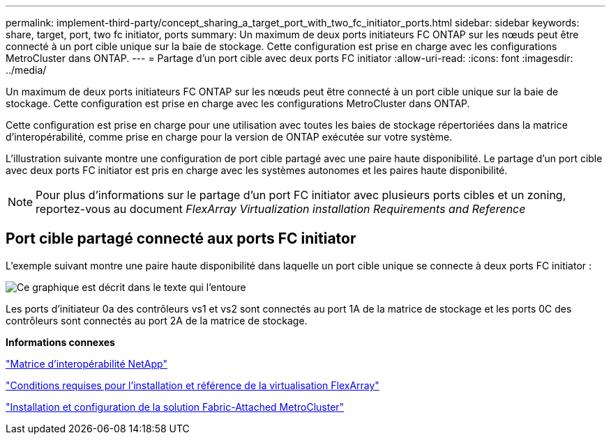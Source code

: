 ---
permalink: implement-third-party/concept_sharing_a_target_port_with_two_fc_initiator_ports.html 
sidebar: sidebar 
keywords: share, target, port, two fc initiator, ports 
summary: Un maximum de deux ports initiateurs FC ONTAP sur les nœuds peut être connecté à un port cible unique sur la baie de stockage. Cette configuration est prise en charge avec les configurations MetroCluster dans ONTAP. 
---
= Partage d'un port cible avec deux ports FC initiator
:allow-uri-read: 
:icons: font
:imagesdir: ../media/


[role="lead"]
Un maximum de deux ports initiateurs FC ONTAP sur les nœuds peut être connecté à un port cible unique sur la baie de stockage. Cette configuration est prise en charge avec les configurations MetroCluster dans ONTAP.

Cette configuration est prise en charge pour une utilisation avec toutes les baies de stockage répertoriées dans la matrice d'interopérabilité, comme prise en charge pour la version de ONTAP exécutée sur votre système.

L'illustration suivante montre une configuration de port cible partagé avec une paire haute disponibilité. Le partage d'un port cible avec deux ports FC initiator est pris en charge avec les systèmes autonomes et les paires haute disponibilité.

[NOTE]
====
Pour plus d'informations sur le partage d'un port FC initiator avec plusieurs ports cibles et un zoning, reportez-vous au document _FlexArray Virtualization installation Requirements and Reference_

====


== Port cible partagé connecté aux ports FC initiator

L'exemple suivant montre une paire haute disponibilité dans laquelle un port cible unique se connecte à deux ports FC initiator :

image::../media/shared_target_ports.gif[Ce graphique est décrit dans le texte qui l'entoure]

Les ports d'initiateur 0a des contrôleurs vs1 et vs2 sont connectés au port 1A de la matrice de stockage et les ports 0C des contrôleurs sont connectés au port 2A de la matrice de stockage.

*Informations connexes*

https://mysupport.netapp.com/matrix["Matrice d'interopérabilité NetApp"]

https://docs.netapp.com/us-en/ontap-flexarray/install/index.html["Conditions requises pour l'installation et référence de la virtualisation FlexArray"]

https://docs.netapp.com/us-en/ontap-metrocluster/install-fc/index.html["Installation et configuration de la solution Fabric-Attached MetroCluster"]
